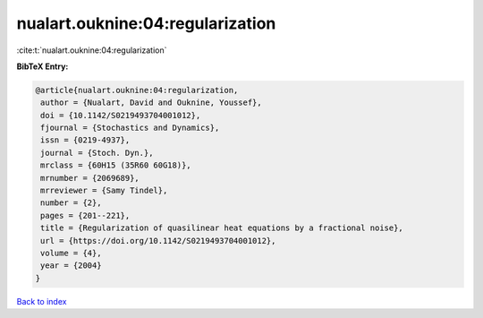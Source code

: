 nualart.ouknine:04:regularization
=================================

:cite:t:`nualart.ouknine:04:regularization`

**BibTeX Entry:**

.. code-block:: bibtex

   @article{nualart.ouknine:04:regularization,
    author = {Nualart, David and Ouknine, Youssef},
    doi = {10.1142/S0219493704001012},
    fjournal = {Stochastics and Dynamics},
    issn = {0219-4937},
    journal = {Stoch. Dyn.},
    mrclass = {60H15 (35R60 60G18)},
    mrnumber = {2069689},
    mrreviewer = {Samy Tindel},
    number = {2},
    pages = {201--221},
    title = {Regularization of quasilinear heat equations by a fractional noise},
    url = {https://doi.org/10.1142/S0219493704001012},
    volume = {4},
    year = {2004}
   }

`Back to index <../By-Cite-Keys.rst>`_
